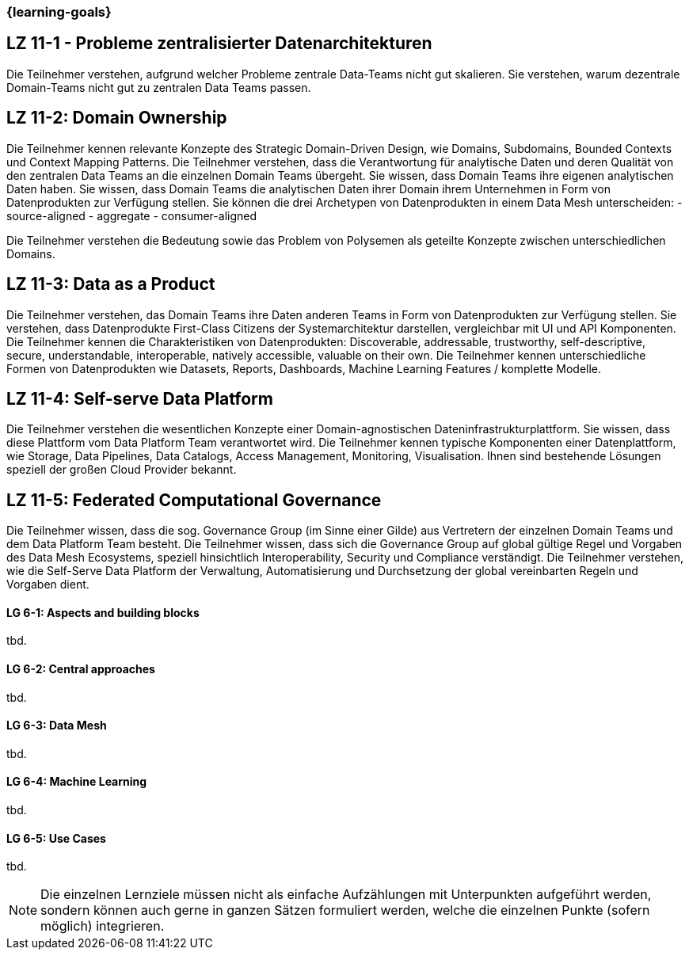 === {learning-goals}


// tag::DE[]
[[LZ-11-1]]
## LZ 11-1 - Probleme zentralisierter Datenarchitekturen
Die Teilnehmer verstehen, aufgrund welcher Probleme zentrale Data-Teams nicht gut skalieren. Sie verstehen, warum dezentrale Domain-Teams nicht gut zu zentralen Data Teams passen.

[[LZ-11-2]]
## LZ 11-2: Domain Ownership
Die Teilnehmer kennen relevante Konzepte des Strategic Domain-Driven Design, wie Domains, Subdomains, Bounded Contexts und Context Mapping Patterns.
Die Teilnehmer verstehen, dass die Verantwortung für analytische Daten und deren Qualität von den zentralen Data Teams an die einzelnen Domain Teams übergeht.
Sie wissen, dass Domain Teams ihre eigenen analytischen Daten haben.
Sie wissen, dass Domain Teams die analytischen Daten ihrer Domain ihrem Unternehmen in Form von Datenprodukten zur Verfügung stellen.
Sie können die drei Archetypen von Datenprodukten in einem Data Mesh unterscheiden:
- source-aligned
- aggregate
- consumer-aligned

Die Teilnehmer verstehen die Bedeutung sowie das Problem von Polysemen als geteilte Konzepte zwischen unterschiedlichen Domains.

[[LZ-11-3]]
## LZ 11-3: Data as a Product
Die Teilnehmer verstehen, das Domain Teams ihre Daten anderen Teams in Form von Datenprodukten zur Verfügung stellen. Sie verstehen, dass Datenprodukte First-Class Citizens der Systemarchitektur darstellen, vergleichbar mit UI und API Komponenten.
Die Teilnehmer kennen die Charakteristiken von Datenprodukten: Discoverable, addressable, trustworthy, self-descriptive, secure, understandable, interoperable, natively accessible, valuable on their own.
Die Teilnehmer kennen unterschiedliche Formen von Datenprodukten wie Datasets, Reports, Dashboards, Machine Learning Features / komplette Modelle.

[[LZ-11-4]]
## LZ 11-4: Self-serve Data Platform
Die Teilnehmer verstehen die wesentlichen Konzepte einer Domain-agnostischen Dateninfrastrukturplattform.
Sie wissen, dass diese Plattform vom Data Platform Team verantwortet wird.
Die Teilnehmer kennen typische Komponenten einer Datenplattform, wie Storage, Data Pipelines, Data Catalogs, Access Management, Monitoring, Visualisation.
Ihnen sind bestehende Lösungen speziell der großen Cloud Provider bekannt.

[[LZ-11-5]]
## LZ 11-5: Federated Computational Governance
Die Teilnehmer wissen, dass die sog. Governance Group (im Sinne einer Gilde) aus Vertretern der einzelnen Domain Teams und dem Data Platform Team besteht.
Die Teilnehmer wissen, dass sich die Governance Group auf global gültige Regel und Vorgaben des Data Mesh Ecosystems, speziell hinsichtlich Interoperability, Security und Compliance verständigt.
Die Teilnehmer verstehen, wie die Self-Serve Data Platform der Verwaltung, Automatisierung und Durchsetzung der global vereinbarten Regeln und Vorgaben dient.

// end::DE[]

// tag::EN[]
[[LG-6-1]]
==== LG 6-1: Aspects and building blocks
tbd.

[[LG-6-2]]
==== LG 6-2: Central approaches
tbd.

[[LG-6-3]]
==== LG 6-3: Data Mesh
tbd.

[[LG-6-4]]
==== LG 6-4: Machine Learning
tbd.

[[LG-6-5]]
==== LG 6-5: Use Cases
tbd.

// end::EN[]

// tag::REMARK[]
[NOTE]
====
Die einzelnen Lernziele müssen nicht als einfache Aufzählungen mit Unterpunkten aufgeführt werden, sondern können auch gerne in ganzen Sätzen formuliert werden, welche die einzelnen Punkte (sofern möglich) integrieren.
====
// end::REMARK[]
